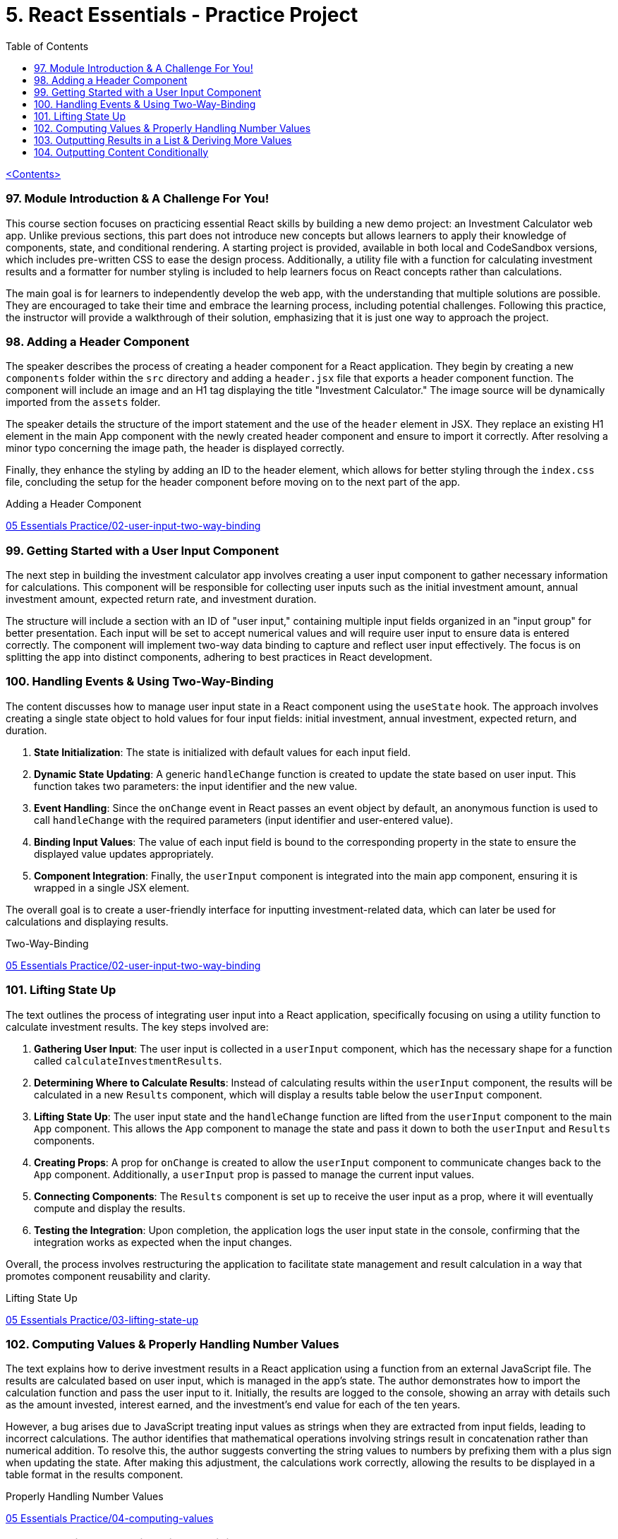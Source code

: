 = 5. React Essentials - Practice Project
:icons: font
:toc: left

link:udemy_react.html[<Contents>]

=== 97. Module Introduction & A Challenge For You!

This course section focuses on practicing essential React skills by building a new demo project: an Investment Calculator web app. Unlike previous sections, this part does not introduce new concepts but allows learners to apply their knowledge of components, state, and conditional rendering. A starting project is provided, available in both local and CodeSandbox versions, which includes pre-written CSS to ease the design process. Additionally, a utility file with a function for calculating investment results and a formatter for number styling is included to help learners focus on React concepts rather than calculations.

The main goal is for learners to independently develop the web app, with the understanding that multiple solutions are possible. They are encouraged to take their time and embrace the learning process, including potential challenges. Following this practice, the instructor will provide a walkthrough of their solution, emphasizing that it is just one way to approach the project.

=== 98. Adding a Header Component

The speaker describes the process of creating a header component for a React application. They begin by creating a new `components` folder within the `src` directory and adding a `header.jsx` file that exports a header component function. The component will include an image and an H1 tag displaying the title "Investment Calculator." The image source will be dynamically imported from the `assets` folder.

The speaker details the structure of the import statement and the use of the `header` element in JSX. They replace an existing H1 element in the main App component with the newly created header component and ensure to import it correctly. After resolving a minor typo concerning the image path, the header is displayed correctly.

Finally, they enhance the styling by adding an ID to the header element, which allows for better styling through the `index.css` file, concluding the setup for the header component before moving on to the next part of the app.

====
Adding a Header Component::
++++
<a href="https://github.com/academind/react-complete-guide-course-resources/blob/main/code/05%20Essentials%20Practice/02-user-input-two-way-binding/src/components/Header.jsx" target="_blank">
05 Essentials Practice/02-user-input-two-way-binding</a>
++++
====

=== 99. Getting Started with a User Input Component

The next step in building the investment calculator app involves creating a user input component to gather necessary information for calculations. This component will be responsible for collecting user inputs such as the initial investment amount, annual investment amount, expected return rate, and investment duration.

The structure will include a section with an ID of "user input," containing multiple input fields organized in an "input group" for better presentation. Each input will be set to accept numerical values and will require user input to ensure data is entered correctly. The component will implement two-way data binding to capture and reflect user input effectively. The focus is on splitting the app into distinct components, adhering to best practices in React development.

=== 100. Handling Events & Using Two-Way-Binding

The content discusses how to manage user input state in a React component using the `useState` hook. The approach involves creating a single state object to hold values for four input fields: initial investment, annual investment, expected return, and duration.

1. **State Initialization**: The state is initialized with default values for each input field.
2. **Dynamic State Updating**: A generic `handleChange` function is created to update the state based on user input. This function takes two parameters: the input identifier and the new value.
3. **Event Handling**: Since the `onChange` event in React passes an event object by default, an anonymous function is used to call `handleChange` with the required parameters (input identifier and user-entered value).
4. **Binding Input Values**: The value of each input field is bound to the corresponding property in the state to ensure the displayed value updates appropriately.
5. **Component Integration**: Finally, the `userInput` component is integrated into the main app component, ensuring it is wrapped in a single JSX element.

The overall goal is to create a user-friendly interface for inputting investment-related data, which can later be used for calculations and displaying results.

====
Two-Way-Binding::
++++
<a href="https://github.com/academind/react-complete-guide-course-resources/blob/main/code/05%20Essentials%20Practice/02-user-input-two-way-binding/src/components/UserInput.jsx" target="_blank">
05 Essentials Practice/02-user-input-two-way-binding</a>
++++
====

=== 101. Lifting State Up

The text outlines the process of integrating user input into a React application, specifically focusing on using a utility function to calculate investment results. The key steps involved are:

1. **Gathering User Input**: The user input is collected in a `userInput` component, which has the necessary shape for a function called `calculateInvestmentResults`.

2. **Determining Where to Calculate Results**: Instead of calculating results within the `userInput` component, the results will be calculated in a new `Results` component, which will display a results table below the `userInput` component.

3. **Lifting State Up**: The user input state and the `handleChange` function are lifted from the `userInput` component to the main `App` component. This allows the `App` component to manage the state and pass it down to both the `userInput` and `Results` components.

4. **Creating Props**: A prop for `onChange` is created to allow the `userInput` component to communicate changes back to the `App` component. Additionally, a `userInput` prop is passed to manage the current input values.

5. **Connecting Components**: The `Results` component is set up to receive the user input as a prop, where it will eventually compute and display the results.

6. **Testing the Integration**: Upon completion, the application logs the user input state in the console, confirming that the integration works as expected when the input changes.

Overall, the process involves restructuring the application to facilitate state management and result calculation in a way that promotes component reusability and clarity.

====
Lifting State Up::
++++
<a href="https://github.com/academind/react-complete-guide-course-resources/blob/main/code/05%20Essentials%20Practice/03-lifting-state-up/src/App.jsx" target="_blank">
05 Essentials Practice/03-lifting-state-up</a>
++++
====

=== 102. Computing Values & Properly Handling Number Values

The text explains how to derive investment results in a React application using a function from an external JavaScript file. The results are calculated based on user input, which is managed in the app's state. The author demonstrates how to import the calculation function and pass the user input to it. Initially, the results are logged to the console, showing an array with details such as the amount invested, interest earned, and the investment's end value for each of the ten years.

However, a bug arises due to JavaScript treating input values as strings when they are extracted from input fields, leading to incorrect calculations. The author identifies that mathematical operations involving strings result in concatenation rather than numerical addition. To resolve this, the author suggests converting the string values to numbers by prefixing them with a plus sign when updating the state. After making this adjustment, the calculations work correctly, allowing the results to be displayed in a table format in the results component.

====
Properly Handling Number Values::
++++
<a href="https://github.com/academind/react-complete-guide-course-resources/blob/main/code/05%20Essentials%20Practice/04-computing-values/src/App.jsx" target="_blank">
05 Essentials Practice/04-computing-values</a>
++++
====

=== 103. Outputting Results in a List & Deriving More Values

The content discusses the implementation of a results table in a React component. The table will display investment results over multiple years, structured into five columns: year, investment value, interest earned, total interest earned, and total capital invested.

- The table is created using HTML elements within JSX and includes a table head with column titles.
- The table body dynamically generates rows from a data array using the `map` method, rendering each year's data.
- Each row contains five table data elements corresponding to the five columns.
- Data formatting is applied using a formatter object to ensure the displayed numbers are visually appealing.
- The total interest and total capital invested are calculated based on the available data, with formulas provided for these calculations.
- The implementation completes the first version of the app, although it acknowledges potential issues that may need addressing in the future.

====
Deriving More Values::
++++
<a href="https://github.com/academind/react-complete-guide-course-resources/blob/main/code/05%20Essentials%20Practice/05-outputting-results-in-a-list/src/components/Results.jsx" target="_blank">
05 Essentials Practice/05-outputting-results-in-a-list</a>
++++
====

=== 104. Outputting Content Conditionally

The app in question has an input area and a results table, but currently crashes when a user inputs a negative duration or zero. While negative investment amounts are tolerated, the app should not crash when zero is entered. To address this, the developer plans to implement input validation by creating a variable named `inputIsValid` that checks if the duration is at least 1. If the duration is invalid, the results component will not render, and instead, a message prompting the user to enter valid input will be displayed. This validation ensures that the app functions correctly and provides feedback when invalid data is input. The developer also plans to enhance the user experience by applying CSS for a nicer appearance. The overall goal is to ensure that the app remains functional and user-friendly when inputs are adjusted.

====
Outputting Content Conditionally::
++++
<a href="https://github.com/academind/react-complete-guide-course-resources/blob/main/code/05%20Essentials%20Practice/06-finished/src/App.jsx" target="_blank">
05 Essentials Practice/06-finished</a>
++++
====
